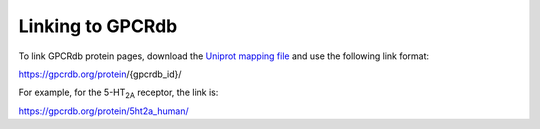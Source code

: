 Linking to GPCRdb
=================

To link GPCRdb protein pages, download the `Uniprot mapping file`_ and use the following link format:

https://gpcrdb.org/protein/{gpcrdb_id}/

For example, for the 5-HT\ :subscript:`2A` receptor, the link is:

https://gpcrdb.org/protein/5ht2a_human/

.. _Uniprot mapping file: https://files.gpcrdb.org/uniprot_mapping.txt